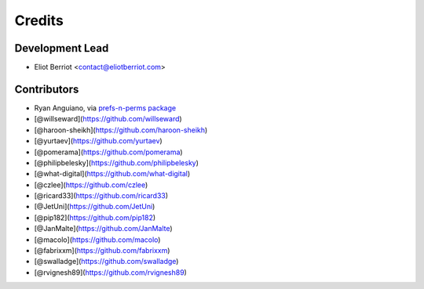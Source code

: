 =======
Credits
=======

Development Lead
----------------

* Eliot Berriot <contact@eliotberriot.com>

Contributors
------------

* Ryan Anguiano, via `prefs-n-perms package <https://github.com/revpoint/prefs-n-perms>`_
* [@willseward](https://github.com/willseward)
* [@haroon-sheikh](https://github.com/haroon-sheikh)
* [@yurtaev](https://github.com/yurtaev)
* [@pomerama](https://github.com/pomerama)
* [@philipbelesky](https://github.com/philipbelesky)
* [@what-digital](https://github.com/what-digital)
* [@czlee](https://github.com/czlee)
* [@ricard33](https://github.com/ricard33)
* [@JetUni](https://github.com/JetUni)
* [@pip182](https://github.com/pip182)
* [@JanMalte](https://github.com/JanMalte)
* [@macolo](https://github.com/macolo)
* [@fabrixxm](https://github.com/fabrixxm)
* [@swalladge](https://github.com/swalladge)
* [@rvignesh89](https://github.com/rvignesh89)
